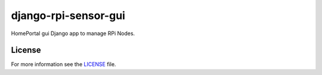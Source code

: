django-rpi-sensor-gui
#####################

HomePortal gui Django app to manage RPi Nodes.

License
-------

For more information see the `LICENSE <https://github.com/ricco386/django-rpi-sensor-gui/blob/master/LICENSE>`_ file.
